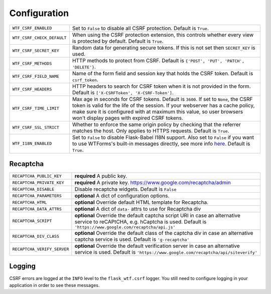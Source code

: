 Configuration
=============

========================== =====================================================
``WTF_CSRF_ENABLED``       Set to ``False`` to disable all CSRF protection.
                           Default is ``True``.
``WTF_CSRF_CHECK_DEFAULT`` When using the CSRF protection extension, this
                           controls whether every view is protected by default.
                           Default is ``True``.
``WTF_CSRF_SECRET_KEY``    Random data for generating secure tokens. If this is
                           not set then ``SECRET_KEY`` is used.
``WTF_CSRF_METHODS``       HTTP methods to protect from CSRF. Default is
                           ``{'POST', 'PUT', 'PATCH', 'DELETE'}``.
``WTF_CSRF_FIELD_NAME``    Name of the form field and session key that holds the
                           CSRF token. Default is ``csrf_token``.
``WTF_CSRF_HEADERS``       HTTP headers to search for CSRF token when it is not
                           provided in the form. Default is
                           ``['X-CSRFToken', 'X-CSRF-Token']``.
``WTF_CSRF_TIME_LIMIT``    Max age in seconds for CSRF tokens. Default is
                           ``3600``. If set to ``None``, the CSRF token is valid
                           for the life of the session.
                           If your webserver has a cache policy, make sure it is
                           configured with at maximum this value, so user browsers
                           won't display pages with expired CSRF tokens.
``WTF_CSRF_SSL_STRICT``    Whether to enforce the same origin policy by checking
                           that the referrer matches the host. Only applies to
                           HTTPS requests. Default is ``True``.
``WTF_I18N_ENABLED``       Set to ``False`` to disable Flask-Babel I18N support.
                           Also set to ``False`` if you want to use WTForms's
                           built-in messages directly, see more info `here`_.
                           Default is ``True``.
========================== =====================================================

.. _here: https://wtforms.readthedocs.io/en/stable/i18n.html#using-the-built-in-translations-provider

Recaptcha
---------

=========================== ==============================================
``RECAPTCHA_PUBLIC_KEY``    **required** A public key.
``RECAPTCHA_PRIVATE_KEY``   **required** A private key.
                            https://www.google.com/recaptcha/admin
``RECAPTCHA_DISABLE``       Disable recaptcha widgets.
                            Default is ``False``
``RECAPTCHA_PARAMETERS``    **optional** A dict of configuration options.
``RECAPTCHA_HTML``          **optional** Override default HTML template
                            for Recaptcha.
``RECAPTCHA_DATA_ATTRS``    **optional** A dict of ``data-`` attrs to use
                            for Recaptcha div
``RECAPTCHA_SCRIPT``        **optional** Override the default captcha
                            script URI in case an alternative service to
                            reCAPtCHA, e.g. hCaptcha is used. Default is
                            ``'https://www.google.com/recaptcha/api.js'``
``RECAPTCHA_DIV_CLASS``     **optional** Override the default class of the
                            captcha div in case an alternative captcha
                            service is used. Default is
                            ``'g-recaptcha'``
``RECAPTCHA_VERIFY_SERVER`` **optional** Override the default verification
                            server in case an alternative service is used.
                            Default is
                            ``'https://www.google.com/recaptcha/api/siteverify'``

=========================== ==============================================

Logging
-------

CSRF errors are logged at the ``INFO`` level to the ``flask_wtf.csrf`` logger.
You still need to configure logging in your application in order to see these
messages.
